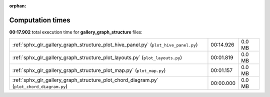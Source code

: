 
:orphan:

.. _sphx_glr_gallery_graph_structure_sg_execution_times:

Computation times
=================
**00:17.902** total execution time for **gallery_graph_structure** files:

+-------------------------------------------------------------------------------------------+-----------+--------+
| :ref:`sphx_glr_gallery_graph_structure_plot_hive_panel.py` (``plot_hive_panel.py``)       | 00:14.926 | 0.0 MB |
+-------------------------------------------------------------------------------------------+-----------+--------+
| :ref:`sphx_glr_gallery_graph_structure_plot_layouts.py` (``plot_layouts.py``)             | 00:01.819 | 0.0 MB |
+-------------------------------------------------------------------------------------------+-----------+--------+
| :ref:`sphx_glr_gallery_graph_structure_plot_map.py` (``plot_map.py``)                     | 00:01.157 | 0.0 MB |
+-------------------------------------------------------------------------------------------+-----------+--------+
| :ref:`sphx_glr_gallery_graph_structure_plot_chord_diagram.py` (``plot_chord_diagram.py``) | 00:00.000 | 0.0 MB |
+-------------------------------------------------------------------------------------------+-----------+--------+
